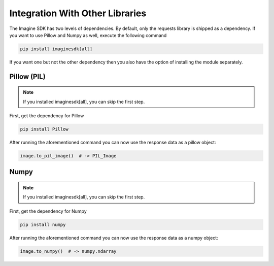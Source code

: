 Integration With Other Libraries
----------------------------------

The Imagine SDK has two levels of dependencies. By default, only the requests library is shipped as a dependency. If you want to use Pillow and Numpy as well, execute the following command

.. code-block:: bash

   pip install imaginesdk[all]

If you want one but not the other dependency then you also have the option of installing the module separately.

Pillow (PIL)
~~~~~~~~~~~~

.. note::

   If you installed imaginesdk[all], you can skip the first step.

First, get the dependency for Pillow

.. code-block:: bash

   pip install Pillow

After running the aforementioned command you can now use the response data as a pillow object:

.. code-block:: python

   image.to_pil_image()  # -> PIL_Image

Numpy
~~~~~

.. note::

   If you installed imaginesdk[all], you can skip the first step.

First, get the dependency for Numpy

.. code-block:: bash

   pip install numpy

After running the aforementioned command you can now use the response data as a numpy object:

.. code-block:: python

   image.to_numpy()  # -> numpy.ndarray
